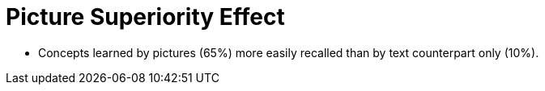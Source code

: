 = Picture Superiority Effect

* Concepts learned by pictures (65%) more easily recalled than by text counterpart only (10%).